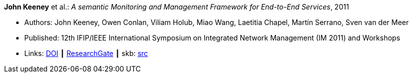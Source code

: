 *John Keeney* et al.: _A semantic Monitoring and Management Framework for End-to-End Services_, 2011

* Authors: John Keeney, Owen Conlan, Viliam Holub, Miao Wang, Laetitia Chapel, Martín Serrano, Sven van der Meer
* Published: 12th IFIP/IEEE International Symposium on Integrated Network Management (IM 2011) and Workshops
* Links:
       link:https://doi.org/10.1109/INM.2011.5990649[DOI]
    ┃ link:https://www.researchgate.net/publication/221294013_A_Semantic_Monitoring_and_Management_Framework_for_End-to-end_Servicess[ResearchGate]
    ┃ skb: link:https://github.com/vdmeer/skb/tree/master/library/inproceedings/2010/keeney-im-2011.adoc[src]
ifdef::local[]
    ┃ link:/library/inproceedings/2010/keeney-im-2011.pdf[PDF]
    ┃ link:/library/inproceedings/2010/keeney-im-2011.ppt[PPT]
endif::[]


